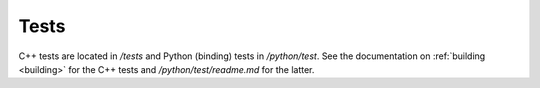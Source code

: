 .. _contribtest:

Tests
============

C++ tests are located in `/tests` and Python (binding) tests in `/python/test`.
See the documentation on :ref:`building <building>` for the C++ tests and `/python/test/readme.md` for the latter.
